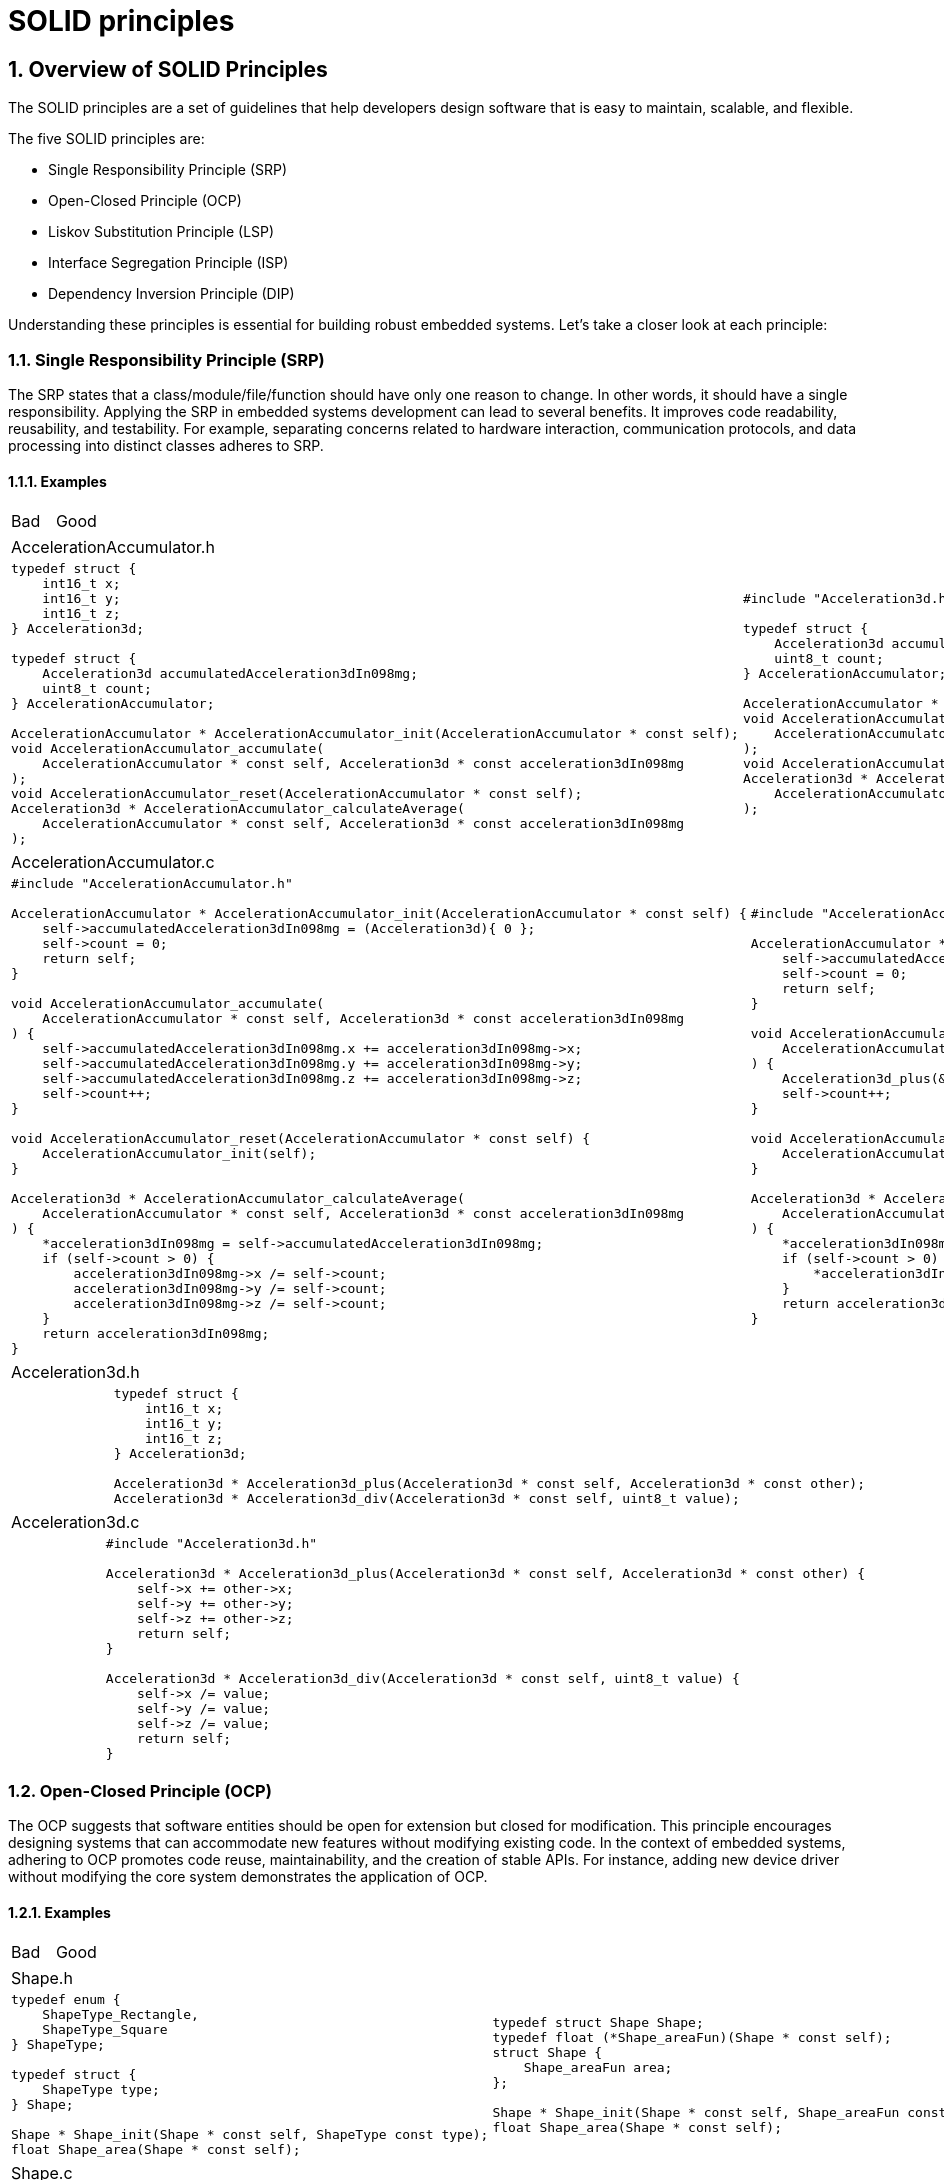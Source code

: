 = SOLID principles
:sectnums:
:imagesdir: media
:source-highlighter: rouge
:rouge-style: monokai
:pdf-theme: theme.yml

== Overview of SOLID Principles
The SOLID principles are a set of guidelines that help developers design software that is easy to maintain, scalable, and flexible.

The five SOLID principles are:

* Single Responsibility Principle (SRP)
* Open-Closed Principle (OCP)
* Liskov Substitution Principle (LSP)
* Interface Segregation Principle (ISP)
* Dependency Inversion Principle (DIP)

Understanding these principles is essential for building robust embedded systems. Let's take a closer look at each principle:

=== Single Responsibility Principle (SRP)
The SRP states that a class/module/file/function should have only one reason to change. In other words, it should have a single responsibility. Applying the SRP in embedded systems development can lead to several benefits. It improves code readability, reusability, and testability. For example, separating concerns related to hardware interaction, communication protocols, and data processing into distinct classes adheres to SRP.

==== Examples
[cols="1,1"]
|===
| Bad
| Good
|===

|===
2+|AccelerationAccumulator.h
a|
[source,c]
[.small]
----
typedef struct {
    int16_t x;
    int16_t y;
    int16_t z;
} Acceleration3d;

typedef struct {
    Acceleration3d accumulatedAcceleration3dIn098mg;
    uint8_t count;
} AccelerationAccumulator;

AccelerationAccumulator * AccelerationAccumulator_init(AccelerationAccumulator * const self);
void AccelerationAccumulator_accumulate(
    AccelerationAccumulator * const self, Acceleration3d * const acceleration3dIn098mg
);
void AccelerationAccumulator_reset(AccelerationAccumulator * const self);
Acceleration3d * AccelerationAccumulator_calculateAverage(
    AccelerationAccumulator * const self, Acceleration3d * const acceleration3dIn098mg
);
----
a|
[source,c]
[.small]
----
#include "Acceleration3d.h"

typedef struct {
    Acceleration3d accumulatedAcceleration3dIn098mg;
    uint8_t count;
} AccelerationAccumulator;

AccelerationAccumulator * AccelerationAccumulator_init(AccelerationAccumulator * const self);
void AccelerationAccumulator_accumulate(
    AccelerationAccumulator * const self, Acceleration3d * const acceleration3dIn098mg
);
void AccelerationAccumulator_reset(AccelerationAccumulator * const self);
Acceleration3d * AccelerationAccumulator_calculateAverage(
    AccelerationAccumulator * const self, Acceleration3d * const acceleration3dIn098mg
);
----
|===


|===
2+|AccelerationAccumulator.c
a|
[source,c]
[.small]
----
#include "AccelerationAccumulator.h"

AccelerationAccumulator * AccelerationAccumulator_init(AccelerationAccumulator * const self) {
    self->accumulatedAcceleration3dIn098mg = (Acceleration3d){ 0 };
    self->count = 0;
    return self;
}

void AccelerationAccumulator_accumulate(
    AccelerationAccumulator * const self, Acceleration3d * const acceleration3dIn098mg
) {
    self->accumulatedAcceleration3dIn098mg.x += acceleration3dIn098mg->x;
    self->accumulatedAcceleration3dIn098mg.y += acceleration3dIn098mg->y;
    self->accumulatedAcceleration3dIn098mg.z += acceleration3dIn098mg->z;
    self->count++;
}

void AccelerationAccumulator_reset(AccelerationAccumulator * const self) {
    AccelerationAccumulator_init(self);
}

Acceleration3d * AccelerationAccumulator_calculateAverage(
    AccelerationAccumulator * const self, Acceleration3d * const acceleration3dIn098mg
) {
    *acceleration3dIn098mg = self->accumulatedAcceleration3dIn098mg;
    if (self->count > 0) {
        acceleration3dIn098mg->x /= self->count;
        acceleration3dIn098mg->y /= self->count;
        acceleration3dIn098mg->z /= self->count;
    }
    return acceleration3dIn098mg;
}
----
a|
[source,c]
[.small]
----
#include "AccelerationAccumulator.h"

AccelerationAccumulator * AccelerationAccumulator_init(AccelerationAccumulator * const self) {
    self->accumulatedAcceleration3dIn098mg = (Acceleration3d){ 0 };
    self->count = 0;
    return self;
}

void AccelerationAccumulator_accumulate(
    AccelerationAccumulator * const self, Acceleration3d * const acceleration3dIn098m
) {
    Acceleration3d_plus(&self->accumulatedAcceleration3dIn098mg, acceleration3dIn098mg);
    self->count++;
}

void AccelerationAccumulator_reset(AccelerationAccumulator * const self) {
    AccelerationAccumulator_init(self);
}

Acceleration3d * AccelerationAccumulator_calculateAverage(
    AccelerationAccumulator * const self, Acceleration3d * const acceleration3dIn098mg
) {
    *acceleration3dIn098mg = self->accumulatedAcceleration3dIn098mg;
    if (self->count > 0) {
        *acceleration3dIn098mg = *Acceleration3d_div(acceleration3dIn098mg, self->count);
    }
    return acceleration3dIn098mg;
}
----
|===

|===
2+|Acceleration3d.h
a|
a|
[source,c]
[.small]
----
typedef struct {
    int16_t x;
    int16_t y;
    int16_t z;
} Acceleration3d;

Acceleration3d * Acceleration3d_plus(Acceleration3d * const self, Acceleration3d * const other);
Acceleration3d * Acceleration3d_div(Acceleration3d * const self, uint8_t value);
----
|===

|===
2+|Acceleration3d.c
a|
a|
[source,c]
[.small]
----
#include "Acceleration3d.h"

Acceleration3d * Acceleration3d_plus(Acceleration3d * const self, Acceleration3d * const other) {
    self->x += other->x;
    self->y += other->y;
    self->z += other->z;
    return self;
}

Acceleration3d * Acceleration3d_div(Acceleration3d * const self, uint8_t value) {
    self->x /= value;
    self->y /= value;
    self->z /= value;
    return self;
}
----
|===

=== Open-Closed Principle (OCP)
The OCP suggests that software entities should be open for extension but closed for modification. This principle encourages designing systems that can accommodate new features without modifying existing code. In the context of embedded systems, adhering to OCP promotes code reuse, maintainability, and the creation of stable APIs. For instance, adding new device driver without modifying the core system demonstrates the application of OCP.

==== Examples
[cols="1,1"]
|===
| Bad
| Good
|===

|===
2+|Shape.h
a|
[source,c]
[.small]
----
typedef enum {
    ShapeType_Rectangle,
    ShapeType_Square
} ShapeType;

typedef struct {
    ShapeType type;
} Shape;

Shape * Shape_init(Shape * const self, ShapeType const type);
float Shape_area(Shape * const self);
----
a|
[source,c]
[.small]
----
typedef struct Shape Shape;
typedef float (*Shape_areaFun)(Shape * const self);
struct Shape {
    Shape_areaFun area;
};

Shape * Shape_init(Shape * const self, Shape_areaFun const area);
float Shape_area(Shape * const self);
----
|===

|===
2+|Shape.c
a|
[source,c]
[.small]
----
#include "Shape.h"
#include "Rectangle.h"
#include "Square.h"

Shape * Shape_init(Shape * const self, ShapeType const type) {
    self->type = type;
    return self;
}

float Shape_area(Shape * const self) {
    float area;
    switch (self->type) {
        case ShapeType_Rectangle: {
            area = Rectangle_area((Rectangle *)self);
        }
        break;
        case ShapeType_Square: {
            area = Square_area((Square *)self);
        }
        break;
        default: {
            // handle invalid type
        }
        break;
    }
    return area;
}
----
a|
[source,c]
[.small]
----
#include "Shape.h"

Shape * Shape_init(Shape * const self, Shape_areaFun const area) {
    self->area = area;
    return self;
}

float Shape_area(Shape * const self) {
    return self->area(self);
}
----
|===

|===
2+|Rectangle.h
2+a|
[source,c]
[.small]
----
#include "Shape.h"

typedef struct {
    Shape shape;
    uint32_t width;
    uint32_t height;
} Rectangle;

Rectangle * Rectangle_init(
    Rectangle * const self,
    uint32_t const width, uint32_t const height
);
float Rectangle_area(Rectangle * const self);
----
|===

|===
2+|Rectangle.c
a|
[source,c]
[.small]
----
#include "Rectangle.h"

Rectangle * Rectangle_init(
    Rectangle * const self,
    uint32_t const width, uint32_t const height
) {
    Shape_init((Shape *)self, ShapeType_Rectangle);
    self->width = width;
    self->height = height;
    return self;
}

float Rectangle_area(Rectangle * const self) {
    return self->width * self->height;
}
----
a|
[source,c]
[.small]
----
#include "Rectangle.h"

Rectangle * Rectangle_init(
    Rectangle * const self,
    uint32_t const width, uint32_t const height
) {
    Shape_init((Shape *)self, (Shape_areaFun)Rectangle_area);
    self->width = width;
    self->height = height;
    return self;
}

float Rectangle_area(Rectangle * const self) {
    return self->width * self->height;
}
----
|===

|===
2+|Square.h
2+a|
[source,c]
[.small]
----
#include "Shape.h"

typedef struct {
    Shape shape;
    uint32_t side;
} Square;

Square * Square_init(Square * const self, uint32_t const side);
float Square_area(Square * const self);
----
|===

|===
2+|Square.c
a|
[source,c]
[.small]
----
#include "Square.h"

Square * Square_init(Square * const self, uint32_t const side) {
    Shape_init((Shape *)self, ShapeType_Square);
    self->side = side;
    return self;
}

float Square_area(Square * const self) {
    return self->side * self->side;
}
----
a|
[source,c]
[.small]
----
#include "Square.h"

Square * Square_init(Square * const self, uint32_t const side) {
    Shape_init((Shape *)self, (Shape_areaFun)Square_area);
    self->side = side;
    return self;
}

float Square_area(Square * const self) {
    return self->side * self->side;
}
----
|===

|===
2+|main.c
2+a|
[source,c]
[.small]
----
#include "Shape.h"
#include "Rectangle.h"
#include "Square.h"

int main(void) {
    Shape * rectangle = (Shape *)Rectangle_init(&(Rectangle){}, 5, 10);
    Shape * square = (Shape *)Square_init(&(Square){}, 5);
    float rectangleArea = Shape_area(rectangle);
    float squareArea = Shape_area(square);
    printf("%f %f\n", rectangleArea, squareArea);
    return 0;
}
----
|===

=== Liskov Substitution Principle (LSP)
The LSP states that objects of a superclass should be replaceable with objects of their subclasses without affecting the correctness of the program. It ensures proper behavior when using inheritance and polymorphism. When developing embedded systems, adhering to LSP is crucial when defining interfaces for different types of sensors or actuators. This principle ensures that the code can seamlessly substitute one implementation with another, without introducing unexpected issues.

=== Interface Segregation Principle (ISP)
The ISP suggests that clients should not be forced to depend on interfaces they do not use. Interfaces should be specific to the needs of the client, without unnecessary methods. In the realm of embedded systems, applying ISP improves code maintainability and modularity. Designing interfaces for different device types, where clients only depend on the methods they require, reduces coupling and allows for better system scalability.

=== Dependency Inversion Principle (DIP)
The DIP emphasizes depending upon abstractions, not concretions. High-level modules should not depend on low-level modules, but both should depend on abstractions. In embedded systems development, adhering to DIP allows for loose coupling, easier testing, and the ability to swap implementation details without affecting the overall system. Separating high-level business logic modules from low-level hardware interaction modules demonstrates the application of DIP.

Throughout this chapter, we will provide practical examples and case studies that demonstrate the application of SOLID principles in embedded systems development. By understanding and applying these principles, developers can create software that is flexible, maintainable, and scalable in the context of embedded systems.